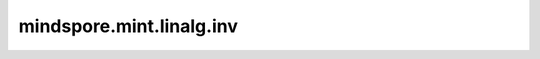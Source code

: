 mindspore.mint.linalg.inv
=========================

.. py:function:: mindspore.mint.linalg.inv(input)

    计算输入矩阵的逆。

    参数：
        - **input** (Tensor) - 计算的矩阵。`input` 至少是两维的，最后两个维度大小相同，并且矩阵需要可逆。

    返回：
        Tensor，其类型和shape与 `input` 相同。

    异常：
        - **ValueError** - `input` 最后两个维度的大小不相同。
        - **ValueError** - `input` 不是空并且它的维度小于2维。
        - **ValueError** - `input` 的维度大于6
